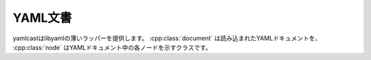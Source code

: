 YAML文書
--------


.. cpp:namespace:: yamlcast

yamlcastはlibyamlの薄いラッパーを提供します。
:cpp:class:`document` は読み込まれたYAMLドキュメントを、 :cpp:class:`node` はYAMLドキュメント中の各ノードを示すクラスです。

.. cpp:class:: document

   読み込んだYAMLドキュメントを示します。
   中身は、libyamlのdocument_t型へのポインタです。

   .. cpp:type:: ptr

      :cpp:class:`yamlcast::document` へのshared_ptrの別名です。


   .. cpp:function:: static ptr parse_string(const std::string& str)

      文字列をパースして、読み込まれたドキュメントを返します。

      :param str: パース対象の文字列を渡します。
      :return: パースした結果を :cpp:class:`yamlcast::document` へのポインタで返します。
      :throw yamlcast\:\:yaml_parse_exception:  パースに失敗した場合に発生します。

   
   .. cpp:function:: static document::ptr parse_file(const std::string& path)

   .. cpp:function:: static document::ptr parse_file(FILE* file)

      フィアルを読み込んでパース市、読み込まれたドキュメントを返します。

      :param str: パース対象ファイルへのパスを渡します。
      :return: パースした結果を :cpp:class:`yamlcast::document` へのポインタで返します。
      :throw yamlcast\:\:yaml_parse_exception:  パースに失敗した場合に発生します。


   .. cpp:function:: node get_root() const

      ルートノードを取得します。


.. cpp:class:: node

   :cpp:class:`yamlcast::document` 中のノードを示します。
   ノードには、スカラー、シーケンス、マッピングの3種類のタイプが有ります。

   .. cpp:function:: const document& get_document() const

      このノードが所属するYAML文書への参照を返します。

   .. cpp:function:: yaml_node_type_t type() const

      このノードの種類を示します。

   .. cpp:function:: scalar as_scalar() const

      このノードをスカラーとして扱います。
      ノードがスカラーでない時は例外が発生します。
      ノードのタイプは、 :cpp:func:`yamlcast::node::type` で確認できます。

      :throw yamlcast\:\:yaml_bad_cast: ノードがスカラーでない時に発生します。

   .. cpp:function:: sequence as_sequence() const

      このノードをシーケンスとして扱います。
      ノードがシーケンスでない時は例外が発生します。
      ノードのタイプは、 :cpp:func:`yamlcast::node::type` で確認できます。

      :throw yamlcast\:\:yaml_bad_cast: ノードがスカラーでない時に発生します。

   .. cpp:function:: mapping as_mapping() const

      このノードをマッピングとして扱います。
      ノードがマッピングでない時は例外が発生します。
      ノードのタイプは、 :cpp:func:`yamlcast::node::type` で確認できます。

      :throw yamlcast\:\:yaml_bad_cast: ノードがスカラーでない時に発生します。

   .. cpp:function:: const yaml_mark_t& start_mark() const

      このノードの入力データ中での開始位置を取得します。

   .. cpp:function:: const yaml_mark_t& end_mark() const

      このノードの入力データ中での終了位置を取得します。


.. cpp:class:: scalar

   スカラーのノードを示します。
   スカラーは、値を内部では文字列として持っています。
   数値やブール値へは、値を読んで変換をする必要があります。

   .. cpp:function:: bool operator ==(const char* str) const

   .. cpp:function:: bool operator ==(const std::string& str) const

      スカラーの値が、与えられた文字列と一致するか調べます。

   .. cpp:function:: size_t length() const

      スカラーの値の文字列の長さを取得します。

   .. cpp:function:: const char* value() const

      スカラーの値の文字列へのポインタを取得します。

   .. cpp:function:: std::string str() const

      スカラーの値の文字列を、 :cpp:class:`std::string` として取得します。


.. cpp:class:: sequence

   シーケンスのノードを示します。
   シーケンスは内部に複数のノードを保持しています。

   .. cpp:function:: const_iterator begin() const

      シーケンスの最初の要素へのイテレーターを取得します。

   .. cpp:function:: const_iterator end() const

      シーケンスの最後の要素の次へのイテレーターを取得します。

   .. cpp:function:: std::size_t size() const

      シーケンス中のノードの数を取得します。

   .. cpp:function:: node operator[](const std::size_t i) const

      `i` 番目のノードを取得します。


.. cpp:class:: mapping

   マッピングのノードを示します。
   マッピングは内部にキーと値のノードを保持します。

   .. cpp:function:: const_iterator begin() const

      マッピングの最初の要素へのイテレーターを取得します。

   .. cpp:function:: const_iterator end() const

      マッピングの最後の要素の次へのイテレーターを取得します。

   .. cpp:function:: const_iterator find(const std::string& key) const

      指定された文字列をキーとして持つ要素を探して、そのイテレーターを返します。
      見つからなかった時は、 :cpp:func:`end` の値を返します。

   .. cpp:function:: std::size_t count(const std::string& key) const

      指定された文字列をキーとして持つ要素の数を返します。


